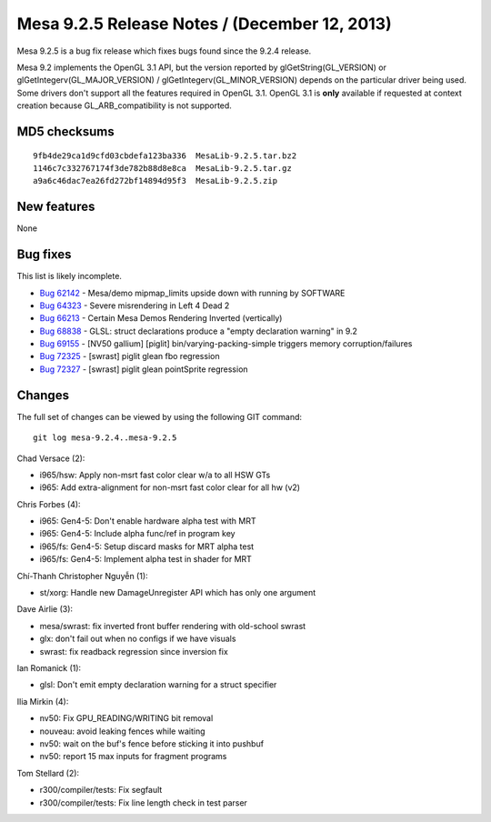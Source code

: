 Mesa 9.2.5 Release Notes / (December 12, 2013)
==============================================

Mesa 9.2.5 is a bug fix release which fixes bugs found since the 9.2.4
release.

Mesa 9.2 implements the OpenGL 3.1 API, but the version reported by
glGetString(GL_VERSION) or glGetIntegerv(GL_MAJOR_VERSION) /
glGetIntegerv(GL_MINOR_VERSION) depends on the particular driver being
used. Some drivers don't support all the features required in OpenGL
3.1. OpenGL 3.1 is **only** available if requested at context creation
because GL_ARB_compatibility is not supported.

MD5 checksums
-------------

::

   9fb4de29ca1d9cfd03cbdefa123ba336  MesaLib-9.2.5.tar.bz2
   1146c7c332767174f3de782b88d8e8ca  MesaLib-9.2.5.tar.gz
   a9a6c46dac7ea26fd272bf14894d95f3  MesaLib-9.2.5.zip

New features
------------

None

Bug fixes
---------

This list is likely incomplete.

-  `Bug 62142 <https://bugs.freedesktop.org/show_bug.cgi?id=62142>`__ -
   Mesa/demo mipmap_limits upside down with running by SOFTWARE
-  `Bug 64323 <https://bugs.freedesktop.org/show_bug.cgi?id=64323>`__ -
   Severe misrendering in Left 4 Dead 2
-  `Bug 66213 <https://bugs.freedesktop.org/show_bug.cgi?id=66213>`__ -
   Certain Mesa Demos Rendering Inverted (vertically)
-  `Bug 68838 <https://bugs.freedesktop.org/show_bug.cgi?id=68838>`__ -
   GLSL: struct declarations produce a "empty declaration warning" in
   9.2
-  `Bug 69155 <https://bugs.freedesktop.org/show_bug.cgi?id=69155>`__ -
   [NV50 gallium] [piglit] bin/varying-packing-simple triggers memory
   corruption/failures
-  `Bug 72325 <https://bugs.freedesktop.org/show_bug.cgi?id=72325>`__ -
   [swrast] piglit glean fbo regression
-  `Bug 72327 <https://bugs.freedesktop.org/show_bug.cgi?id=72327>`__ -
   [swrast] piglit glean pointSprite regression

Changes
-------

The full set of changes can be viewed by using the following GIT
command:

::

     git log mesa-9.2.4..mesa-9.2.5

Chad Versace (2):

-  i965/hsw: Apply non-msrt fast color clear w/a to all HSW GTs
-  i965: Add extra-alignment for non-msrt fast color clear for all hw
   (v2)

Chris Forbes (4):

-  i965: Gen4-5: Don't enable hardware alpha test with MRT
-  i965: Gen4-5: Include alpha func/ref in program key
-  i965/fs: Gen4-5: Setup discard masks for MRT alpha test
-  i965/fs: Gen4-5: Implement alpha test in shader for MRT

Chí-Thanh Christopher Nguyễn (1):

-  st/xorg: Handle new DamageUnregister API which has only one argument

Dave Airlie (3):

-  mesa/swrast: fix inverted front buffer rendering with old-school
   swrast
-  glx: don't fail out when no configs if we have visuals
-  swrast: fix readback regression since inversion fix

Ian Romanick (1):

-  glsl: Don't emit empty declaration warning for a struct specifier

Ilia Mirkin (4):

-  nv50: Fix GPU_READING/WRITING bit removal
-  nouveau: avoid leaking fences while waiting
-  nv50: wait on the buf's fence before sticking it into pushbuf
-  nv50: report 15 max inputs for fragment programs

Tom Stellard (2):

-  r300/compiler/tests: Fix segfault
-  r300/compiler/tests: Fix line length check in test parser
